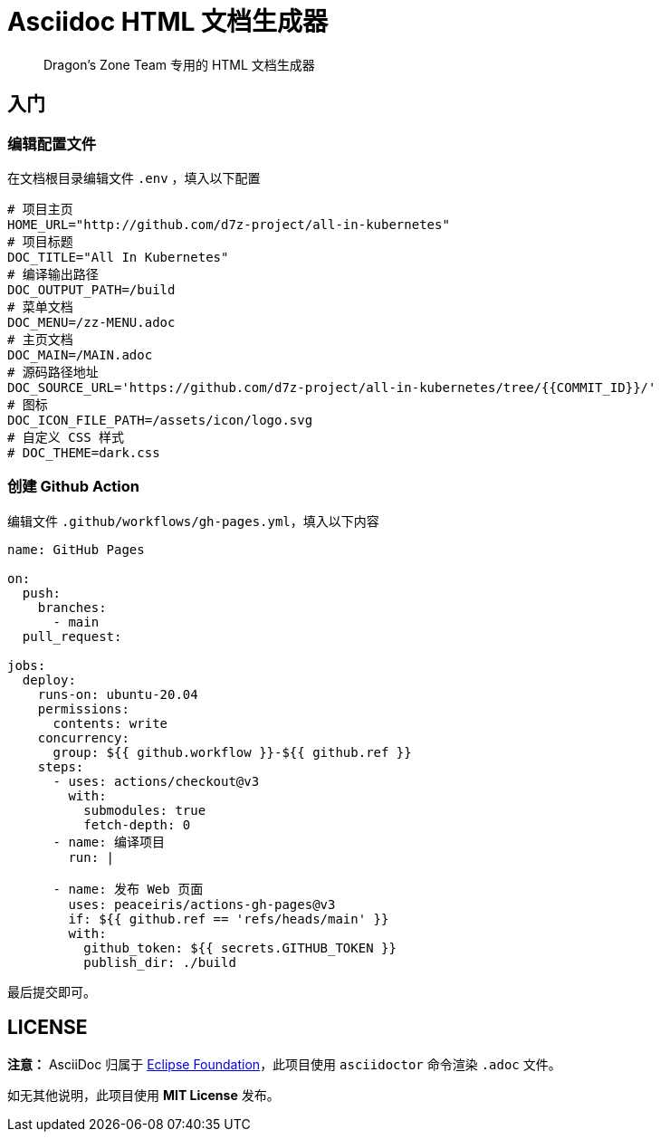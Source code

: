 = Asciidoc HTML 文档生成器

> Dragon's Zone Team 专用的 HTML 文档生成器

== 入门

=== 编辑配置文件

在文档根目录编辑文件 `.env` ，填入以下配置

[source%linenums,bash]
----
# 项目主页
HOME_URL="http://github.com/d7z-project/all-in-kubernetes"
# 项目标题
DOC_TITLE="All In Kubernetes"
# 编译输出路径
DOC_OUTPUT_PATH=/build
# 菜单文档
DOC_MENU=/zz-MENU.adoc
# 主页文档
DOC_MAIN=/MAIN.adoc
# 源码路径地址
DOC_SOURCE_URL='https://github.com/d7z-project/all-in-kubernetes/tree/{{COMMIT_ID}}/'
# 图标
DOC_ICON_FILE_PATH=/assets/icon/logo.svg
# 自定义 CSS 样式
# DOC_THEME=dark.css

----

=== 创建 Github Action

编辑文件 `.github/workflows/gh-pages.yml`，填入以下内容

[source%linenums,yaml]
----
name: GitHub Pages

on:
  push:
    branches:
      - main
  pull_request:

jobs:
  deploy:
    runs-on: ubuntu-20.04
    permissions:
      contents: write
    concurrency:
      group: ${{ github.workflow }}-${{ github.ref }}
    steps:
      - uses: actions/checkout@v3
        with:
          submodules: true
          fetch-depth: 0
      - name: 编译项目
        run: |

      - name: 发布 Web 页面
        uses: peaceiris/actions-gh-pages@v3
        if: ${{ github.ref == 'refs/heads/main' }}
        with:
          github_token: ${{ secrets.GITHUB_TOKEN }}
          publish_dir: ./build
----

最后提交即可。

== LICENSE

*注意：* AsciiDoc 归属于 link:https://www.eclipse.org/org/[Eclipse Foundation]，此项目使用 `asciidoctor` 命令渲染 `.adoc` 文件。

如无其他说明，此项目使用 *MIT License* 发布。
